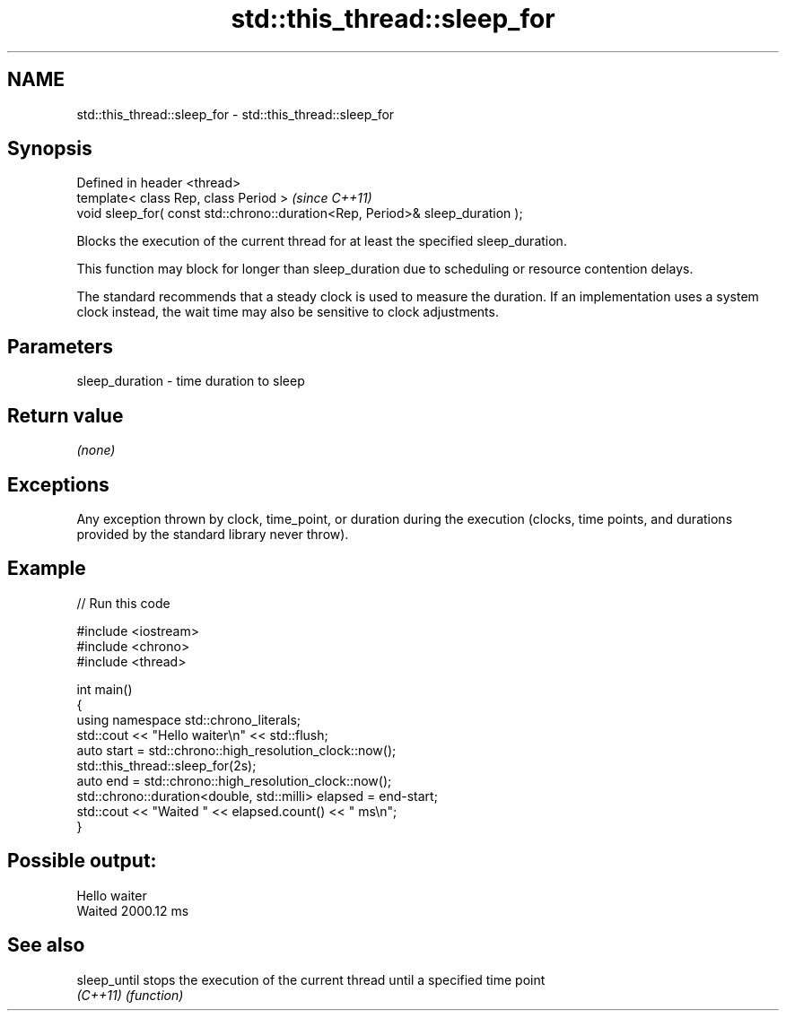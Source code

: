 .TH std::this_thread::sleep_for 3 "2020.03.24" "http://cppreference.com" "C++ Standard Libary"
.SH NAME
std::this_thread::sleep_for \- std::this_thread::sleep_for

.SH Synopsis
   Defined in header <thread>
   template< class Rep, class Period >                                          \fI(since C++11)\fP
   void sleep_for( const std::chrono::duration<Rep, Period>& sleep_duration );

   Blocks the execution of the current thread for at least the specified sleep_duration.

   This function may block for longer than sleep_duration due to scheduling or resource contention delays.

   The standard recommends that a steady clock is used to measure the duration. If an implementation uses a system clock instead, the wait time may also be sensitive to clock adjustments.

.SH Parameters

   sleep_duration - time duration to sleep

.SH Return value

   \fI(none)\fP

.SH Exceptions

   Any exception thrown by clock, time_point, or duration during the execution (clocks, time points, and durations provided by the standard library never throw).

.SH Example

   
// Run this code

 #include <iostream>
 #include <chrono>
 #include <thread>

 int main()
 {
     using namespace std::chrono_literals;
     std::cout << "Hello waiter\\n" << std::flush;
     auto start = std::chrono::high_resolution_clock::now();
     std::this_thread::sleep_for(2s);
     auto end = std::chrono::high_resolution_clock::now();
     std::chrono::duration<double, std::milli> elapsed = end-start;
     std::cout << "Waited " << elapsed.count() << " ms\\n";
 }

.SH Possible output:

 Hello waiter
 Waited 2000.12 ms

.SH See also

   sleep_until stops the execution of the current thread until a specified time point
   \fI(C++11)\fP     \fI(function)\fP
